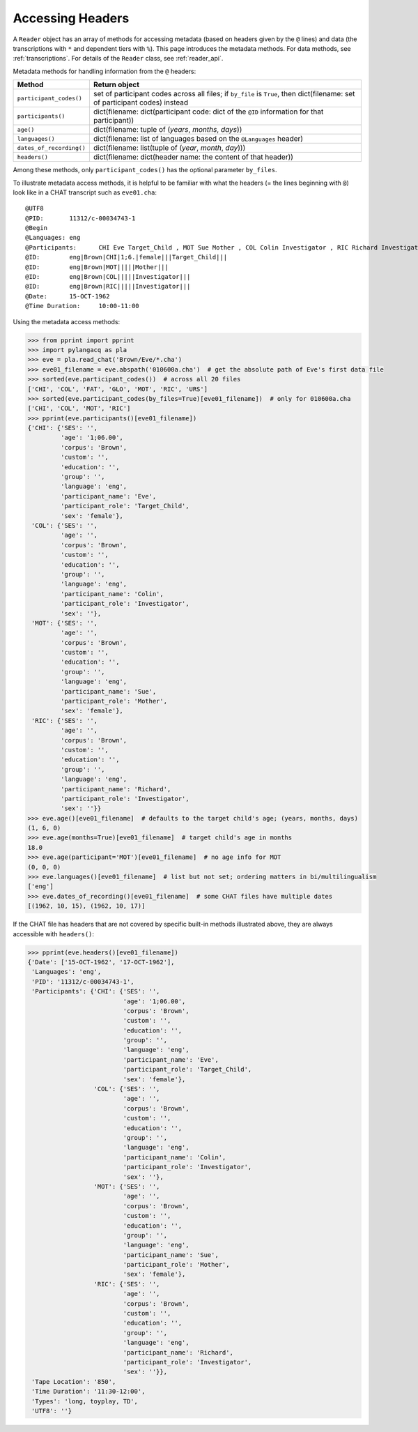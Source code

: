 .. _headers:

Accessing Headers
=================

A ``Reader`` object has an array of methods for accessing metadata
(based on headers given by the ``@`` lines) and data
(the transcriptions with ``*`` and dependent tiers with ``%``).
This page introduces the metadata methods.
For data methods, see :ref:`transcriptions`.
For details of the ``Reader`` class, see :ref:`reader_api`.

Metadata methods for handling information from the ``@`` headers:

========================  =========================================================================================
Method                    Return object
========================  =========================================================================================
``participant_codes()``   set of participant codes across all files; if ``by_file`` is ``True``, then dict(filename: set of participant codes) instead
``participants()``        dict(filename: dict(participant code: dict of the ``@ID`` information for that participant))
``age()``                 dict(filename: tuple of (*years*, *months*, *days*))
``languages()``           dict(filename: list of languages based on the ``@Languages`` header)
``dates_of_recording()``  dict(filename: list(tuple of (*year*, *month*, *day*)))
``headers()``             dict(filename: dict(header name: the content of that header))
========================  =========================================================================================

Among these methods, only ``participant_codes()`` has the optional parameter
``by_files``.

To illustrate metadata access methods, it is helpful to be familiar with what
the headers (= the lines beginning with ``@``) look like in a CHAT transcript
such as ``eve01.cha``::

    @UTF8
    @PID:	11312/c-00034743-1
    @Begin
    @Languages:	eng
    @Participants:	CHI Eve Target_Child , MOT Sue Mother , COL Colin Investigator , RIC Richard Investigator
    @ID:	eng|Brown|CHI|1;6.|female|||Target_Child|||
    @ID:	eng|Brown|MOT|||||Mother|||
    @ID:	eng|Brown|COL|||||Investigator|||
    @ID:	eng|Brown|RIC|||||Investigator|||
    @Date:	15-OCT-1962
    @Time Duration:	10:00-11:00

Using the metadata access methods:

.. code-block:: python

    >>> from pprint import pprint
    >>> import pylangacq as pla
    >>> eve = pla.read_chat('Brown/Eve/*.cha')
    >>> eve01_filename = eve.abspath('010600a.cha')  # get the absolute path of Eve's first data file
    >>> sorted(eve.participant_codes())  # across all 20 files
    ['CHI', 'COL', 'FAT', 'GLO', 'MOT', 'RIC', 'URS']
    >>> sorted(eve.participant_codes(by_files=True)[eve01_filename])  # only for 010600a.cha
    ['CHI', 'COL', 'MOT', 'RIC']
    >>> pprint(eve.participants()[eve01_filename])
    {'CHI': {'SES': '',
             'age': '1;06.00',
             'corpus': 'Brown',
             'custom': '',
             'education': '',
             'group': '',
             'language': 'eng',
             'participant_name': 'Eve',
             'participant_role': 'Target_Child',
             'sex': 'female'},
     'COL': {'SES': '',
             'age': '',
             'corpus': 'Brown',
             'custom': '',
             'education': '',
             'group': '',
             'language': 'eng',
             'participant_name': 'Colin',
             'participant_role': 'Investigator',
             'sex': ''},
     'MOT': {'SES': '',
             'age': '',
             'corpus': 'Brown',
             'custom': '',
             'education': '',
             'group': '',
             'language': 'eng',
             'participant_name': 'Sue',
             'participant_role': 'Mother',
             'sex': 'female'},
     'RIC': {'SES': '',
             'age': '',
             'corpus': 'Brown',
             'custom': '',
             'education': '',
             'group': '',
             'language': 'eng',
             'participant_name': 'Richard',
             'participant_role': 'Investigator',
             'sex': ''}}
    >>> eve.age()[eve01_filename]  # defaults to the target child's age; (years, months, days)
    (1, 6, 0)
    >>> eve.age(months=True)[eve01_filename]  # target child's age in months
    18.0
    >>> eve.age(participant='MOT')[eve01_filename]  # no age info for MOT
    (0, 0, 0)
    >>> eve.languages()[eve01_filename]  # list but not set; ordering matters in bi/multilingualism
    ['eng']
    >>> eve.dates_of_recording()[eve01_filename]  # some CHAT files have multiple dates
    [(1962, 10, 15), (1962, 10, 17)]

If the CHAT file has headers that are not covered by specific built-in
methods illustrated above, they are always accessible with ``headers()``:

.. code-block:: python

    >>> pprint(eve.headers()[eve01_filename])
    {'Date': ['15-OCT-1962', '17-OCT-1962'],
     'Languages': 'eng',
     'PID': '11312/c-00034743-1',
     'Participants': {'CHI': {'SES': '',
                              'age': '1;06.00',
                              'corpus': 'Brown',
                              'custom': '',
                              'education': '',
                              'group': '',
                              'language': 'eng',
                              'participant_name': 'Eve',
                              'participant_role': 'Target_Child',
                              'sex': 'female'},
                      'COL': {'SES': '',
                              'age': '',
                              'corpus': 'Brown',
                              'custom': '',
                              'education': '',
                              'group': '',
                              'language': 'eng',
                              'participant_name': 'Colin',
                              'participant_role': 'Investigator',
                              'sex': ''},
                      'MOT': {'SES': '',
                              'age': '',
                              'corpus': 'Brown',
                              'custom': '',
                              'education': '',
                              'group': '',
                              'language': 'eng',
                              'participant_name': 'Sue',
                              'participant_role': 'Mother',
                              'sex': 'female'},
                      'RIC': {'SES': '',
                              'age': '',
                              'corpus': 'Brown',
                              'custom': '',
                              'education': '',
                              'group': '',
                              'language': 'eng',
                              'participant_name': 'Richard',
                              'participant_role': 'Investigator',
                              'sex': ''}},
     'Tape Location': '850',
     'Time Duration': '11:30-12:00',
     'Types': 'long, toyplay, TD',
     'UTF8': ''}
